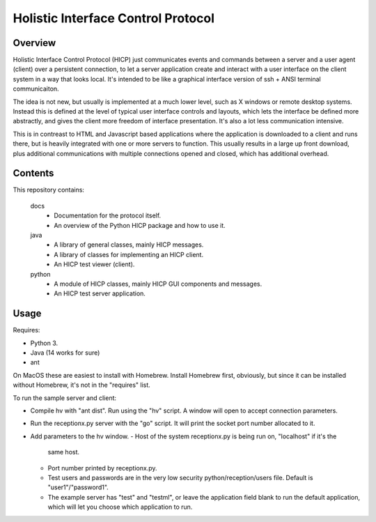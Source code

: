 ===================================
Holistic Interface Control Protocol
===================================

Overview
========

Holistic Interface Control Protocol (HICP) just communicates events and
commands between a server and a user agent (client) over a persistent
connection, to let a server application create and interact with a user
interface on the client system in a way that looks local. It's intended to be
like a graphical interface version of ssh + ANSI terminal communicaiton.

The idea is not new, but usually is implemented at a much lower level, such as
X windows or remote desktop systems. Instead this is defined at the level of
typical user interface controls and layouts, which lets the interface be
defined more abstractly, and gives the client more freedom of interface
presentation. It's also a lot less communication intensive.

This is in contreast to HTML and Javascript based applications where the
application is downloaded to a client and runs there, but is heavily integrated
with one or more servers to function. This usually results in a large up front
download, plus additional communications with multiple connections opened and
closed, which has additional overhead.

Contents
========

This repository contains:

  docs
    - Documentation for the protocol itself.
    - An overview of the Python HICP package and how to use it.

  java
    - A library of general classes, mainly HICP messages.
    - A library of classes for implementing an HICP client.
    - An HICP test viewer (client).

  python
    - A module of HICP classes, mainly HICP GUI components and messages.
    - An HICP test server application.

Usage
=====

Requires:

- Python 3.
- Java (14 works for sure)
- ant

On MacOS these are easiest to install with Homebrew. Install Homebrew first,
obviously, but since it can be installed without Homebrew, it's not in the
"requires" list.

To run the sample server and client:

- Compile hv with "ant dist". Run using the "hv" script. A window will open to
  accept connection parameters.
- Run the receptionx.py server with the "go" script. It will print the socket
  port number allocated to it.
- Add parameters to the hv window.
  - Host of the system receptionx.py is being run on, "localhost" if it's the
    same host.
  - Port number printed by receptionx.py.
  - Test users and passwords are in the very low security
    python/reception/users file. Default is "user1"/"password1".
  - The example server has "test" and "testml", or leave the application field
    blank to run the default application, which will let you choose which
    application to run.

